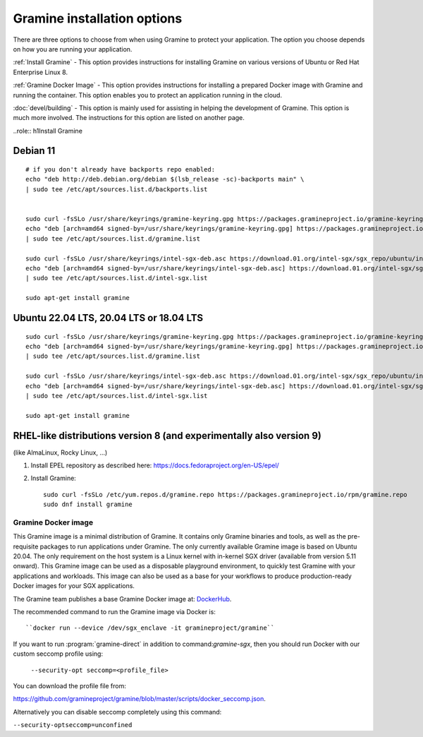 .. _quickstart_installation

Gramine installation options
----------------------------

There are three options to choose from when using Gramine to protect your application. The option you choose depends on how you are running your application. 

:ref:`Install Gramine` - This option provides instructions for installing Gramine on various versions of Ubuntu or Red Hat Enterprise Linux 8. 

:ref:`Gramine Docker Image` - This option provides instructions for installing a prepared Docker image with Gramine and running the container. This option enables you to protect an application running in the cloud. 

:doc:`devel/building` - This option is mainly used for assisting in helping the development of Gramine. This option is much more involved. The instructions for this option are listed on another page.

..role:: h1Install Gramine 


Debian 11
^^^^^^^^^

::

   # if you don't already have backports repo enabled:
   echo "deb http://deb.debian.org/debian $(lsb_release -sc)-backports main" \
   | sudo tee /etc/apt/sources.list.d/backports.list


   sudo curl -fsSLo /usr/share/keyrings/gramine-keyring.gpg https://packages.gramineproject.io/gramine-keyring.gpg
   echo "deb [arch=amd64 signed-by=/usr/share/keyrings/gramine-keyring.gpg] https://packages.gramineproject.io/ $(lsb_release -sc) main" \
   | sudo tee /etc/apt/sources.list.d/gramine.list

   sudo curl -fsSLo /usr/share/keyrings/intel-sgx-deb.asc https://download.01.org/intel-sgx/sgx_repo/ubuntu/intel-sgx-deb.key
   echo "deb [arch=amd64 signed-by=/usr/share/keyrings/intel-sgx-deb.asc] https://download.01.org/intel-sgx/sgx_repo/ubuntu focal main" \
   | sudo tee /etc/apt/sources.list.d/intel-sgx.list

   sudo apt-get install gramine

Ubuntu 22.04 LTS, 20.04 LTS or 18.04 LTS
^^^^^^^^^^^^^^^^^^^^^^^^^^^^^^^^^^^^^^^^
::

   sudo curl -fsSLo /usr/share/keyrings/gramine-keyring.gpg https://packages.gramineproject.io/gramine-keyring.gpg
   echo "deb [arch=amd64 signed-by=/usr/share/keyrings/gramine-keyring.gpg] https://packages.gramineproject.io/ $(lsb_release -sc) main" \
   | sudo tee /etc/apt/sources.list.d/gramine.list

   sudo curl -fsSLo /usr/share/keyrings/intel-sgx-deb.asc https://download.01.org/intel-sgx/sgx_repo/ubuntu/intel-sgx-deb.key
   echo "deb [arch=amd64 signed-by=/usr/share/keyrings/intel-sgx-deb.asc] https://download.01.org/intel-sgx/sgx_repo/ubuntu $(lsb_release -sc) main" \
   | sudo tee /etc/apt/sources.list.d/intel-sgx.list

   sudo apt-get install gramine


RHEL-like distributions version 8 (and experimentally also version 9)
^^^^^^^^^^^^^^^^^^^^^^^^^^^^^^^^^^^^^^^^^^^^^^^^^^^^^^^^^^^^^^^^^^^^^

(like AlmaLinux, Rocky Linux, ...)

1. Install EPEL repository as described here:
   https://docs.fedoraproject.org/en-US/epel/


2. Install Gramine::

      sudo curl -fsSLo /etc/yum.repos.d/gramine.repo https://packages.gramineproject.io/rpm/gramine.repo
      sudo dnf install gramine

Gramine Docker image
========================

This Gramine image is a minimal distribution of Gramine. It contains only Gramine binaries and tools, as well as the pre-requisite packages to run applications under Gramine. The only currently available Gramine image is based on Ubuntu 20.04. The only requirement on the host system is a Linux kernel with in-kernel SGX driver (available from version 5.11 onward). This Gramine image can be used as a disposable playground environment, to quickly test Gramine with your applications and workloads. This image can also be used as a base for your workflows to produce production-ready Docker images for your SGX applications. 

The Gramine team publishes a base Gramine Docker image at: `DockerHub <https://hub.docker.com/r/gramineproject/gramine>`_.

The recommended command to run the Gramine image via Docker is::

``docker run --device /dev/sgx_enclave -it gramineproject/gramine``

If you want to run :program:`gramine-direct` in addition to
command:`gramine-sgx`, then you should run Docker with our custom seccomp
profile using:

 ``--security-opt seccomp=<profile_file>``  

You can download the profile file from:

https://github.com/gramineproject/gramine/blob/master/scripts/docker_seccomp.json.

Alternatively you can disable seccomp completely using this command:

``--security-optseccomp=unconfined``